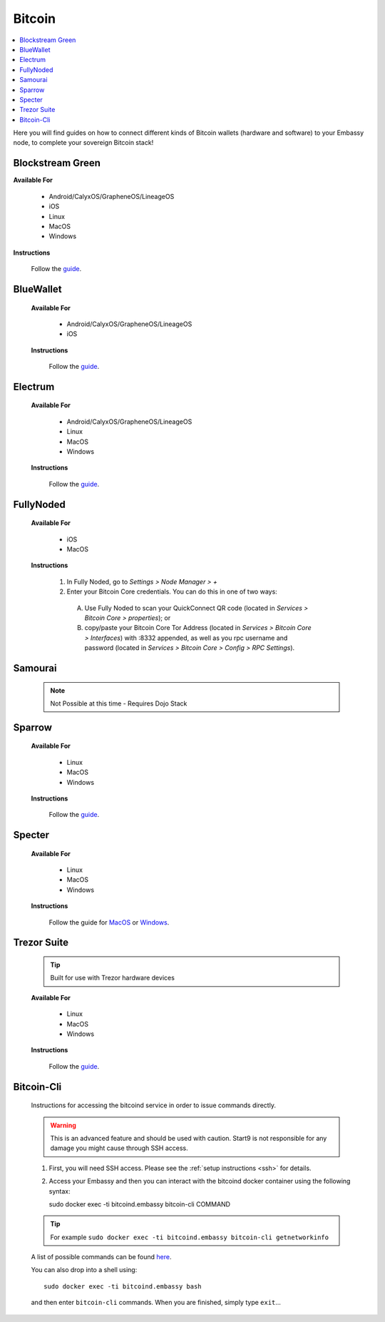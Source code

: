 .. _bitcoin-service:

=======
Bitcoin
=======

.. contents::
  :depth: 2
  :local:

Here you will find guides on how to connect different kinds of Bitcoin wallets (hardware and software) to your Embassy node, to complete your sovereign Bitcoin stack!


.. _blockstream-green:

Blockstream Green
-----------------

**Available For**

 - Android/CalyxOS/GrapheneOS/LineageOS
 - iOS
 - Linux
 - MacOS
 - Windows
 
**Instructions**
 
 Follow the `guide <https://github.com/Start9Labs/electrs-wrapper/blob/master/docs/integrations/blockstreamgreen/guide.md>`__.


.. _blue-wallet:

BlueWallet
----------

 **Available For**

  - Android/CalyxOS/GrapheneOS/LineageOS
  - iOS
 
 **Instructions**

  Follow the `guide <https://github.com/Start9Labs/electrs-wrapper/blob/master/docs/integrations/bluewallet/guide.md>`__.


.. _electrum:

Electrum
--------

 **Available For**

  - Android/CalyxOS/GrapheneOS/LineageOS
  - Linux
  - MacOS
  - Windows
 
 **Instructions**
  
  Follow the `guide <https://github.com/Start9Labs/electrs-wrapper/blob/master/docs/integrations/electrum/guide.md>`__.


.. _fully-noded:

FullyNoded
----------

 **Available For**

  - iOS
  - MacOS

 **Instructions**
 
  #. In Fully Noded, go to `Settings > Node Manager > +`
  #. Enter your Bitcoin Core credentials. You can do this in one of two ways:
    (A) Use Fully Noded to scan your QuickConnect QR code (located in `Services > Bitcoin Core > properties`); or 
    (B) copy/paste your Bitcoin Core Tor Address (located in `Services > Bitcoin Core > Interfaces`) with :8332 appended, as well as you rpc username and password (located in `Services > Bitcoin Core > Config > RPC Settings`).


.. _ledger-live:

.. Ledger Live
.. ===========

.. .. tip:: Built for use with Ledger hardware devices

.. .. warning:: UNTESTED


.. _samourai:

Samourai
--------

 .. note:: Not Possible at this time - Requires Dojo Stack
 
 .. _sparrow:

Sparrow
-------

 **Available For**

  - Linux
  - MacOS
  - Windows
 
 **Instructions**
 
  Follow the `guide <https://github.com/Start9Labs/bitcoind-wrapper/blob/master/docs/integrations/sparrow/guide.md>`__.


.. _specter:

Specter
-------

 **Available For**

  - Linux
  - MacOS
  - Windows
 
 **Instructions**

  Follow the guide for `MacOS <https://github.com/Start9Labs/bitcoind-wrapper/blob/master/docs/integrations/specter/macos.md>`__ or `Windows <https://github.com/Start9Labs/bitcoind-wrapper/blob/master/docs/integrations/specter/windows.md>`__.


.. _trezor-suite:

Trezor Suite
------------

 .. tip:: Built for use with Trezor hardware devices
 
 **Available For**

  - Linux
  - MacOS
  - Windows
 
 **Instructions**
  
  Follow the `guide <https://github.com/Start9Labs/electrs-wrapper/blob/master/docs/integrations/trezor/guide.md>`__.


.. _bitcoin-cli:

Bitcoin-Cli
-----------

 Instructions for accessing the bitcoind service in order to issue commands directly.
 
 .. warning:: This is an advanced feature and should be used with caution. Start9 is not responsible for any damage you might cause through SSH access.
 
 #. First, you will need SSH access.  Please see the :ref:`setup instructions <ssh>` for details.
 #. Access your Embassy and then you can interact with the bitcoind docker container using the following syntax::
 
    sudo docker exec -ti bitcoind.embassy bitcoin-cli COMMAND
 
 .. tip:: For example ``sudo docker exec -ti bitcoind.embassy bitcoin-cli getnetworkinfo``
 
 A list of possible commands can be found `here <https://chainquery.com/bitcoin-cli>`__.
 
 You can also drop into a shell using::
 
    sudo docker exec -ti bitcoind.embassy bash

 and then enter ``bitcoin-cli`` commands.  When you are finished, simply type ``exit``...
